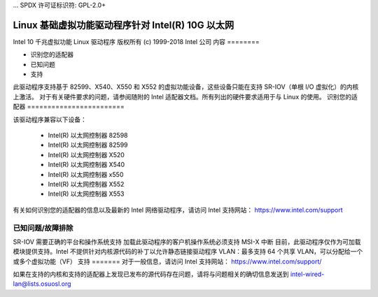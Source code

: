 ... SPDX 许可证标识符: GPL-2.0+ 

============================================================
Linux 基础虚拟功能驱动程序针对 Intel(R) 10G 以太网
============================================================

Intel 10 千兆虚拟功能 Linux 驱动程序
版权所有 (c) 1999-2018 Intel 公司
内容
========

- 识别您的适配器
- 已知问题
- 支持

此驱动程序支持基于 82599、X540、X550 和 X552 的虚拟功能设备，这些设备只能在支持 SR-IOV（单根 I/O 虚拟化）的内核上激活。
对于有关硬件要求的问题，请参阅随附的 Intel 适配器文档。所有列出的硬件要求适用于与 Linux 的使用。
识别您的适配器
========================

该驱动程序兼容以下设备：

  * Intel(R) 以太网控制器 82598
  * Intel(R) 以太网控制器 82599
  * Intel(R) 以太网控制器 X520
  * Intel(R) 以太网控制器 X540
  * Intel(R) 以太网控制器 x550
  * Intel(R) 以太网控制器 X552
  * Intel(R) 以太网控制器 X553

有关如何识别您的适配器的信息以及最新的 Intel 网络驱动程序，请访问 Intel 支持网站：
https://www.intel.com/support

已知问题/故障排除
============================

SR-IOV 需要正确的平台和操作系统支持
加载此驱动程序的客户机操作系统必须支持 MSI-X 中断
目前，此驱动程序仅作为可加载模块提供支持。Intel 不提供针对内核源代码的补丁以允许静态链接驱动程序
VLAN：最多支持 64 个共享 VLAN，可以分配给一个或多个虚拟功能（VF）
支持
=======
对于一般信息，请访问 Intel 支持网站：
https://www.intel.com/support/

如果在支持的内核和支持的适配器上发现已发布的源代码存在问题，请将与问题相关的确切信息发送到 intel-wired-lan@lists.osuosl.org
